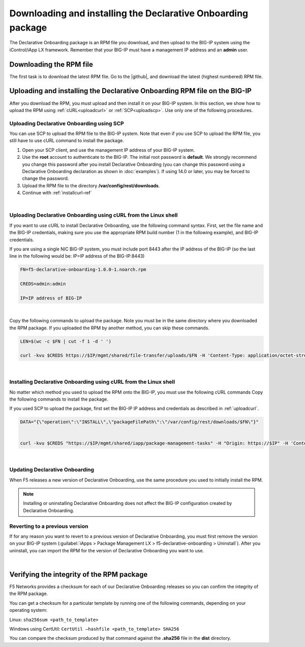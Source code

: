 .. _installation:

Downloading and installing the Declarative Onboarding package
-------------------------------------------------------------
The Declarative Onboarding package is an RPM file you download, and then upload to the BIG-IP system using the iControl/iApp LX framework. Remember that your BIG-IP must have a management IP address and an **admin** user.

Downloading the RPM file
~~~~~~~~~~~~~~~~~~~~~~~~
The first task is to download the latest RPM file.  Go to the |github|, and download the latest (highest numbered) RPM file.

Uploading and installing the Declarative Onboarding RPM file on the BIG-IP
~~~~~~~~~~~~~~~~~~~~~~~~~~~~~~~~~~~~~~~~~~~~~~~~~~~~~~~~~~~~~~~~~~~~~~~~~~
After you download the RPM, you must upload and then install it on your BIG-IP system.  In this section, we show how to upload the RPM using :ref:`cURL<uploadcurl>` or :ref:`SCP<uploadscp>`.  Use only one of the following procedures.

.. _uploadscp:

Uploading Declarative Onboarding using SCP
``````````````````````````````````````````

You can use SCP to upload the RPM file to the BIG-IP system.  Note that even if you use SCP to upload the RPM file,  you still have to use cURL command to install the package.

#. Open your SCP client, and use the management IP address of your BIG-IP system.
#. Use the **root** account to authenticate to the BIG-IP.  The initial root password is **default**.  We strongly recommend you change this password after you install Declarative Onboarding (you can change this password using a Declarative Onboarding declaration as shown in :doc:`examples`).  If using 14.0 or later, you may be forced to change the password.
#. Upload the RPM file to the directory **/var/config/rest/downloads**.
#. Continue with :ref:`installcurl-ref`

|

.. _uploadcurl:

Uploading Declarative Onboarding using cURL from the Linux shell
`````````````````````````````````````````````````````````````````

If you want to use cURL to install Declarative Onboarding, use the following command syntax.  First, set the file name and the BIG-IP credentials, making sure you use the appropriate RPM build number (1 in the following example), and BIG-IP credentials.  

If you are using a single NIC BIG-IP system, you must include port 8443 after the IP address of the BIG-IP (so the last line in the following would be: IP=IP address of the BIG-IP:8443)

.. code-block:: shell

    FN=f5-declarative-onboarding-1.0.0-1.noarch.rpm

    CREDS=admin:admin

    IP=IP address of BIG-IP

|

Copy the following commands to upload the package. Note you must be in the same directory where you downloaded the RPM package. If you uploaded the RPM by another method, you can skip these commands.

.. code-block:: shell

    LEN=$(wc -c $FN | cut -f 1 -d ' ')

    curl -kvu $CREDS https://$IP/mgmt/shared/file-transfer/uploads/$FN -H 'Content-Type: application/octet-stream' -H "Content-Range: 0-$((LEN - 1))/$LEN" -H "Content-Length: $LEN" -H 'Connection: keep-alive' --data-binary @$FN

|

.. _installcurl-ref:

Installing Declarative Onboarding using cURL from the Linux shell
`````````````````````````````````````````````````````````````````
No matter which method you used to upload the RPM onto the BIG-IP, you must use the following cURL commands Copy the following commands to install the package.

If you used SCP to upload the package, first set the BIG-IP IP address and credentials as described in :ref:`uploadcurl`.

.. code-block:: shell

    DATA="{\"operation\":\"INSTALL\",\"packageFilePath\":\"/var/config/rest/downloads/$FN\"}"


    curl -kvu $CREDS "https://$IP/mgmt/shared/iapp/package-management-tasks" -H "Origin: https://$IP" -H 'Content-Type: application/json;charset=UTF-8' --data $DATA

|

Updating Declarative Onboarding
```````````````````````````````
When F5 releases a new version of Declarative Onboarding, use the same procedure you used to initially install the RPM.  


.. NOTE:: Installing or uninstalling Declarative Onboarding does not affect the BIG-IP configuration created by Declarative Onboarding.


Reverting to a previous version
```````````````````````````````
If for any reason you want to revert to a previous version of Declarative Onboarding, you must first remove the version on your BIG-IP system (:guilabel:`iApps > Package Management LX > f5-declarative-onboarding > Uninstall`).  After you uninstall, you can import the RPM for the version of Declarative Onboarding you want to use.


|

.. _hash-ref:

Verifying the integrity of the RPM package
~~~~~~~~~~~~~~~~~~~~~~~~~~~~~~~~~~~~~~~~~~
F5 Networks provides a checksum for each of our Declarative Onboarding releases so you can confirm the integrity of the RPM package.

You can get a checksum for a particular template by running one of the following commands, depending on your operating system:

Linux: ``sha256sum <path_to_template>``

Windows using CertUtil: ``CertUtil –hashfile <path_to_template> SHA256``

You can compare the checksum produced by that command against the **.sha256** file in the **dist** directory.


.. |github| raw:: html

   <a href="https://github.com/F5Networks/declarative-onboarding/tree/master/dist" target="_blank">F5 Declarative Onboarding site on GitHub</a>